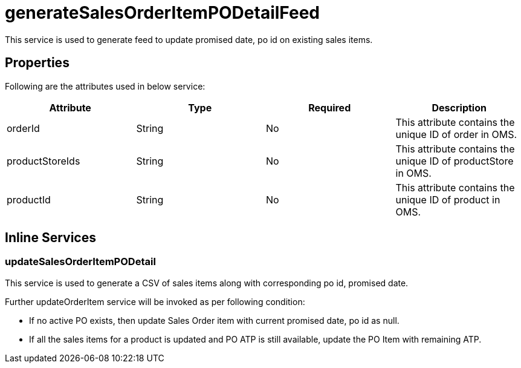 = generateSalesOrderItemPODetailFeed

This service is used to generate feed to update promised date, po id on existing sales items.

== Properties
Following are the attributes used in below service:

[width="100%", cols="4" options="header"]
|=======
|Attribute |Type |Required| Description
|orderId|String|No|This attribute contains the unique ID of order in OMS.
|productStoreIds|String|No|This attribute contains the unique ID of productStore in OMS.
|productId|String|No|This attribute contains the unique ID of product in OMS.
|=======

== Inline Services

=== updateSalesOrderItemPODetail
This service is used to generate a CSV of sales items along with corresponding po id, promised date.

Further updateOrderItem service will be invoked as per following condition:

* If no active PO exists, then update Sales Order item with current promised date, po id as null.
* If all the sales items for a product is updated and PO ATP is still available, update the PO Item with remaining ATP.
